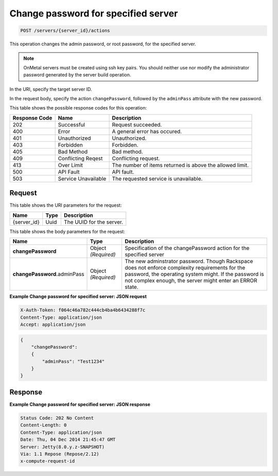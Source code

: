 
.. THIS OUTPUT IS GENERATED FROM THE WADL. DO NOT EDIT.

.. _post-change-password-for-specified-server-servers-server-id-actions:

Change password for specified server
^^^^^^^^^^^^^^^^^^^^^^^^^^^^^^^^^^^^^^^^^^^^^^^^^^^^^^^^^^^^^^^^^^^^^^^^^^^^^^^^

.. code::

    POST /servers/{server_id}/actions

This operation changes the admin password, or root password, for the specified server.

.. note::
   OnMetal servers must be created using ssh key pairs. You should neither use nor modify 
   the administrator password generated by the server build operation.
   
   

In the URI, specify the target server ID.

In the request body, specify the action ``changePassword``, followed by the ``adminPass`` 
attribute with the new password.



This table shows the possible response codes for this operation:


+--------------------------+-------------------------+-------------------------+
|Response Code             |Name                     |Description              |
+==========================+=========================+=========================+
|202                       |Successful               |Request succeeded.       |
+--------------------------+-------------------------+-------------------------+
|400                       |Error                    |A general error has      |
|                          |                         |occured.                 |
+--------------------------+-------------------------+-------------------------+
|401                       |Unauthorized             |Unauthorized.            |
+--------------------------+-------------------------+-------------------------+
|403                       |Forbidden                |Forbidden.               |
+--------------------------+-------------------------+-------------------------+
|405                       |Bad Method               |Bad method.              |
+--------------------------+-------------------------+-------------------------+
|409                       |Conflicting Reqest       |Conflicting request.     |
+--------------------------+-------------------------+-------------------------+
|413                       |Over Limit               |The number of items      |
|                          |                         |returned is above the    |
|                          |                         |allowed limit.           |
+--------------------------+-------------------------+-------------------------+
|500                       |API Fault                |API fault.               |
+--------------------------+-------------------------+-------------------------+
|503                       |Service Unavailable      |The requested service is |
|                          |                         |unavailable.             |
+--------------------------+-------------------------+-------------------------+


Request
""""""""""""""""




This table shows the URI parameters for the request:

+--------------------------+-------------------------+-------------------------+
|Name                      |Type                     |Description              |
+==========================+=========================+=========================+
|{server_id}               |Uuid                     |The UUID for the server. |
+--------------------------+-------------------------+-------------------------+





This table shows the body parameters for the request:

+----------------------------+------------------------+------------------------+
|Name                        |Type                    |Description             |
+============================+========================+========================+
|**changePassword**          |Object *(Required)*     |Specification of the    |
|                            |                        |changePassword action   |
|                            |                        |for the specified server|
+----------------------------+------------------------+------------------------+
|**changePassword**.adminPass|Object *(Required)*     |The new adminstrator    |
|                            |                        |password. Though        |
|                            |                        |Rackspace does not      |
|                            |                        |enforce complexity      |
|                            |                        |requirements for the    |
|                            |                        |password, the operating |
|                            |                        |system might. If the    |
|                            |                        |password is not complex |
|                            |                        |enough, the server      |
|                            |                        |might enter an ERROR    |
|                            |                        |state.                  |
+----------------------------+------------------------+------------------------+





**Example Change password for specified server: JSON request**


.. code::

   X-Auth-Token: f064c46a782c444cb4ba4b6434288f7c
   Content-Type: application/json
   Accept: application/json


.. code::

   {
       "changePassword":
       {
           "adminPass": "Test1234"
       }
   }





Response
""""""""""""""""










**Example Change password for specified server: JSON response**


.. code::

   Status Code: 202 No Content
   Content-Length: 0
   Content-Type: application/json
   Date: Thu, 04 Dec 2014 21:45:47 GMT
   Server: Jetty(8.0.y.z-SNAPSHOT)
   Via: 1.1 Repose (Repose/2.12)
   x-compute-request-id




